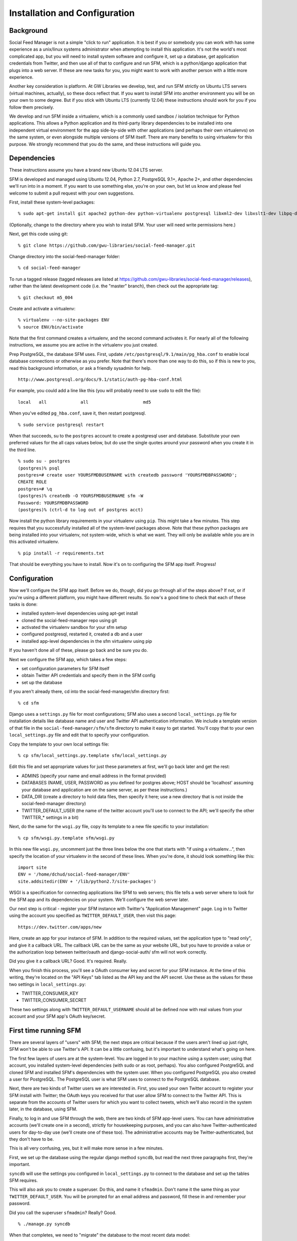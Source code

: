 .. Social Feed Manager Installation and Configuration

Installation and Configuration
==============================

Background
----------

Social Feed Manager is not a simple "click to run" application.
It is best if you or somebody you can work with has some experience
as a unix/linux systems administrator when attempting to install this
application.  It's not the world's most complicated app, but you will
need to install system software and configure it, set up a database,
get application credentials from Twitter, and then use all of that to
configure and run SFM, which is a python/django application that plugs
into a web server.  If these are new tasks for you, you might want to
work with another person with a little more experience.

Another key consideration is platform.  At GW Libraries we develop,
test, and run SFM strictly on Ubuntu LTS servers (virtual machines,
actually), so these docs reflect that.  If you want to install SFM into
another environment you will be on your own to some degree.  But if you
stick with Ubuntu LTS (currently 12.04) these instructions should work
for you if you follow them precisely.

We develop and run SFM inside a virtualenv, which is a commonly used
sandbox / isolation technique for Python applications.  This allows
a Python application and its third-party library dependencies to
be installed into one independent virtual environment for the app
side-by-side with other applications (and perhaps their own virtualenvs)
on the same system, or even alongside multiple versions of SFM itself.
There are many benefits to using virtualenv for this purpose.  We strongly
recommend that you do the same, and these instructions will guide you.


Dependencies
------------

These instructions assume you have a brand new Ubuntu 12.04 LTS server.

SFM is developed and managed using Ubuntu 12.04, Python 2.7, PostgreSQL
9.1+, Apache 2+, and other dependencies we'll run into in a moment.
If you want to use something else, you're on your own, but let us know and
please feel welcome to submit a pull request with your own suggestions.

First, install these system-level packages:

::

    % sudo apt-get install git apache2 python-dev python-virtualenv postgresql libxml2-dev libxslt1-dev libpq-dev libapache2-mod-wsgi supervisor

(Optionally, change to the directory where you wish to install SFM.  Your user will need
write permissions here.)

Next, get this code using git:

::

    % git clone https://github.com/gwu-libraries/social-feed-manager.git

Change directory into the social-feed-manager folder:

::

    % cd social-feed-manager

To run a tagged release (tagged releases are listed at https://github.com/gwu-libraries/social-feed-manager/releases), rather than the latest development code (i.e. the "master" branch), then check out the appropriate tag:

::

    % git checkout m5_004

Create and activate a virtualenv:

::

    % virtualenv --no-site-packages ENV
    % source ENV/bin/activate

Note that the first command creates a virtualenv, and the second command
activates it.  For nearly all of the following instructions, we assume
you are active in the virtualenv you just created.

Prep PostgreSQL, the database SFM uses.  First, update
``/etc/postgresql/9.1/main/pg_hba.conf`` to enable local database
connections or otherwise as you prefer.  Note that there's more than
one way to do this, so if this is new to you, read this background
information, or ask a friendly sysadmin for help.

::

  http://www.postgresql.org/docs/9.1/static/auth-pg-hba-conf.html

For example, you could add a line like this (you will probably need
to use ``sudo`` to edit the file):

::

   local   all             all                     md5

When you've edited ``pg_hba.conf``, save it, then restart postgresql.

::

    % sudo service postgresql restart

When that succeeds, su to the ``postgres`` account to create a postgresql
user and database.  Substitute your own preferred values for the all caps
values below, but do use the single quotes around your password when you
create it in the third line.

:: 

    % sudo su - postgres
    (postgres)% psql
    postgres=# create user YOURSFMDBUSERNAME with createdb password 'YOURSFMDBPASSWORD';
    CREATE ROLE
    postgres=# \q
    (postgres)% createdb -O YOURSFMDBUSERNAME sfm -W
    Password: YOURSFMDBPASSWORD
    (postgres)% (ctrl-d to log out of postgres acct)

Now install the python library requirements in your virtualenv using
``pip``.  This might take a few minutes.  This step requires that you
successfully installed all of the system-level packages above.  Note that
these python packages are being installed into your virtualenv, not
system-wide, which is what we want.  They will only be available while
you are in this activated virtualenv.

::

    % pip install -r requirements.txt

That should be everything you have to install.  Now it's on to configuring
the SFM app itself.  Progress!


Configuration
-------------

Now we'll configure the SFM app itself. Before we do, though, did you go
through all of the steps above?  If not, or if you're using a different
platform, you might have different results.  So now's a good time to check
that each of these tasks is done:

- installed system-level dependencies using apt-get install
- cloned the social-feed-manager repo using git
- activated the virtualenv sandbox for your sfm setup
- configured postgresql, restarted it, created a db and a user
- installed app-level dependencies in the sfm virtualenv using pip 

If you haven't done all of these, please go back and be sure you do.

Next we configure the SFM app, which takes a few steps:

- set configuration parameters for SFM itself
- obtain Twitter API credentials and specify them in the SFM config
- set up the database

If you aren't already there, cd into the social-feed-manager/sfm directory
first:

::

    % cd sfm

Django uses a ``settings.py`` file for most configurations; SFM also uses
a second ``local_settings.py`` file for installation details like database
name and user and Twitter API authentication information.  We include
a template version of that file in the ``social-feed-manager/sfm/sfm``
directory to make it easy to get started.  You'll copy that to your own
``local_settings.py`` file and edit that to specify your configuration.

Copy the template to your own local settings file:

::

    % cp sfm/local_settings.py.template sfm/local_settings.py

Edit this file and set appropriate values for just these parameters at
first, we'll go back later and get the rest:

- ADMINS (specify your name and email address in the format provided)
- DATABASES (NAME, USER, PASSWORD as you defined for postgres above; HOST should be 'localhost' assuming your database and application are on the same server, as per these instructions.)
- DATA_DIR (create a directory to hold data files, then specify it here;
  use a new directory that is not inside the social-feed-manager directory)
- TWITTER_DEFAULT_USER (the name of the twitter account you'll use to
  connect to the API; we'll specify the other TWITTER_* settings in a bit)

Next, do the same for the ``wsgi.py`` file, copy its template to a new
file specific to your installation:

::

    % cp sfm/wsgi.py.template sfm/wsgi.py

In this new file ``wsgi.py``, uncomment just the three lines below the
one that starts with "if using a virtualenv...", then specify the location
of your virtualenv in the second of these lines.  When you're done, it
should look something like this:

::

    import site
    ENV = '/home/dchud/social-feed-manager/ENV'
    site.addsitedir(ENV + '/lib/python2.7/site-packages')

WSGI is a specification for connecting applications like SFM to web
servers; this file tells a web server where to look for the SFM app and
its dependencies on your system.  We'll configure the web server later.

Our next step is critical - register your SFM instance with Twitter's
"Application Management" page.  Log in to Twitter using the account you
specified as ``TWITTER_DEFAULT_USER``, then visit this page:

::

    https://dev.twitter.com/apps/new

Here, create an app for your instance of SFM. In addition to the required
values, set the application type to "read only", and give it a callback
URL. The callback URL can be the same as your website URL, but you have
to provide a value or the authorization loop between twitter/oauth and
django-social-auth/ sfm will not work correctly.

Did you give it a callback URL?  Good.  It's required.  Really.

When you finish this process, you'll see a OAuth consumer key and secret
for your SFM instance.  At the time of this writing, they're located on the
"API Keys" tab listed as the API key and the API secret. 
Use these as the values for these two settings in 
``local_settings.py``:

- TWITTER_CONSUMER_KEY
- TWITTER_CONSUMER_SECRET

These two settings along with ``TWITTER_DEFAULT_USERNAME`` should all
be defined now with real values from your account and your SFM app's
OAuth key/secret.


First time running SFM
----------------------

There are several layers of "users" with SFM; the next steps are critical
because if the users aren't lined up just right, SFM won't be able to
use Twitter's API.  It can be a little confusing, but it's important to
understand what's going on here.

The first few layers of users are at the system-level.  You are logged in
to your machine using a system user; using that account, you installed
system-level dependencies (with sudo or as root, perhaps).  You also
configured PostgreSQL and cloned SFM and installed SFM's dependencies
with the system user.  When you configured PostgreSQL you also created
a user for PostgreSQL.  The PostgreSQL user is what SFM uses to connect to
the PostgreSQL database.

Next, there are two kinds of Twitter users we are interested in.  First,
you used your own Twitter account to register your SFM install with
Twitter; the OAuth keys you received for that user allow SFM to connect
to the Twitter API.  This is separate from the accounts of Twitter users
for which you want to collect tweets, which we'll also record in the
system later, in the database, using SFM.

Finally, to log in and use SFM through the web, there are two kinds of
SFM app-level users.  You can have administrative accounts (we'll create
one in a second), strictly for housekeeping purposes, and you can also
have Twitter-authenticated users for day-to-day use (we'll create one of
these too).  The administrative accounts may be Twitter-authenticated,
but they don't have to be.

This is all very confusing, yes, but it will make more sense in a few
minutes.

First, we set up the database using the regular django method ``syncdb``,
but read the next three paragraphs first, they're important.

``syncdb`` will use the settings you configured in ``local_settings.py``
to connect to the database and set up the tables SFM requires.

This will also ask you to create a superuser.  Do this, and
name it ``sfmadmin``.  Don't name it the same thing as your
``TWITTER_DEFAULT_USER``.  You will be prompted for an email address
and password, fill these in and remember your password.

Did you call the superuser ``sfmadmin``?  Really?  Good.

::

    % ./manage.py syncdb

When that completes, we need to "migrate" the database to the most
recent data model:

::

    % ./manage.py migrate

When that completes, we're ready to run the app, finally:

::

    % ./manage.py runserver

By default, this will run SFM using Python's built-in web server, on
a high port number like 8000.  If you are on a server that doesn't
allow web traffic through port 8000 through the firewall, but does
allow port 8080, you can specify a host and port:

::

    % ./manage.py runserver sfm.example.com:8080

This will start the web application on sfm.example.com at port 8080.

The built-in web server is really only good for development and testing,
not production, but it does provide access to everything the app does.

Next, visit the webapp in your browser: http://sfm.example.com:8080/

You should see a blue bar at the top and a request to "Please log
in" and a button to "Log in with Twitter".  Click that button, and
now log in through Twitter using the account you specified in your
``TWITTER_DEFAULT_USERNAME``.  Maybe your browser is still logged in
with this account because you configured your SFM instance at Twitter
and got your OAuth credentials with it, in which case, great.

If this works, it should bounce you back to your sfm.example.com site
and you should see an empty SFM, with no users listed, but you should
be reassured to see "log out YOURNAME" in the top blue bar.  If that
works, you're in great shape.

Now, click "log out YOURNAME" and log out.  Yes, log back out.

Next, in your browser, then, visit: http://sfm.example.com:8080/admin

You'll see a different user/pass challenge.  Here, enter the SFM
app-level superuser name "sfmadmin" and password you created above
when you ran ``syncdb``.  This should drop you into the admin screen.
Under "Site administration" -> "Auth", click "Users".  You should see
two different app users, one called "sfmadmin" and another with your
``TWITTER_DEFAULT_USERNAME``.  "sfmadmin" should have "Staff status"
with a green checkmark; the other account does not, and has a red circle
with a white minus sign.  If you see all this, you are in good shape.

Next, click on "Home", then under "Social_Auth", click "User social
auths".  On the next screen you should see one user, with your
``TWITTER_DEFAULT_USERNAME``.  Click the number next to its name, and
you'll see the OAuth access token for this user which allows SFM to
connect to the Twitter API.

Why doesn't "sfmadmin" have a social auth?  Because it only ever logged
in to SFM.  The sfmadmin account is only for your housekeeping needs;
the other account can be used to connect and read data from the API.

What's the social auth?  These are credentials that allow your SFM
instance to connect to Twitter's API on behalf of your Twitter account.
sfmadmin never logged in through Twitter, so it doesn't have one, and
it doesn't need one.

If this is still confusing, try this:  log out again, then grab a colleague
and have them log in to your SFM using their own Twitter account (with the
"Log in with Twitter" button on the home page).  After they're done, log
them out of SFM, then log back in using sfmadmin and the ``/admin`` URL.
Under the Auth -> Users list, and in User social auths, you'll see their
new sfm account.  Get the difference now?

The OAuth credentials you got when you registered your SFM instance allow
SFM to connect to the Twitter API to do things like let users log in to
SFM themselves through Twitter.  Then, when you finally do connect to
the Twitter API to get data, you'll use a combination of your app-level
OAuth credentials and the access token for your ``TWITTER_DEFAULT_USER``
or another credentialed user to get that data.

So let's do that now.

Logged in to the ``/admin`` page using your sfmadmin administrative
account, go Home, then under "Ui" click "Twitter users".  There shouldn't
be any yet - these are the names of accounts you want to collect.
At the top right, click "Add twitter user", and on the next screen,
enter the name "bbcnews" (no quotes, though!), which is a good example
because it's active all the time.  At the bottom right, click "Save".

If this succeeds, you should see that user "BBCNews" is now added to
your system as a twitter user.  Note that it's "BBCNews", not "bbcnews"
- when you clicked "Save", SFM did the following:
  
  - connected to Twitter's API using your ``TWITTER_DEFAULT_USER``
    account credentials
  - queried Twitter's API for a user named "bbcnews"
  - found the account "BBCNews" and its info
  - stored this as a new TwitterUser in SFM, using the case-corrected
    name form

If it didn't work, double-check your spelling.

This is the easiest way to add users to SFM.

Now that you've added a TwitterUser, let's fetch its recent tweets.

Back in your terminal window, enter:

::

    % ./manage.py user_timeline

Sit back and watch for a bit.  SFM will connect to Twitter's
API and make a series of calls to fetch 200 recent tweets at a
time, up to 3200 total, pausing between each call.  The numbers
200 and 3200 aren't arbitrary, they are set by Twitter (see
https://dev.twitter.com/docs/api/1.1/get/statuses/user_timeline for
details).  SFM abides by Twitter's API and pauses regularly so that it
can stay within the API's rate limits.

You are now up and running with SFM.


Apache integration
------------------

To run SFM in production, we recommend integrating with apache using WSGI.
It's straightforward and well-tested.  You will need to copy a configuration
file into apache's ``sites-available`` directory, edit that file to match
your installation details, enable that site (and optionally disable other
versions), then restart apache.  Let's get started.

First, copy our apache configuration template to ``sites-available``. We
like to append the appname "sfm" with the version number,
e.g. ``sfm_m5_001.conf``, so when we go to deploy a new version, we can just
add a new config file and make the switchover easy.  You could just call
it ``sfm.conf`` if you want, but it can help to have the version number in 
there, so these instructions use that convention.

::

    % sudo cp sfm/apache.conf /etc/apache2/sites-available/sfm_m5_001.conf
    % sudo vim /etc/apache2/sites-available/sfm_m5_001.conf

You will need to change several things in this file:

 - change references to ``/PATH/TO/sfm`` to the full absolute path to 
   your ``social-feed-manager/sfm`` directory
 - change references to ``YOUR-HOSTNAME.HERE`` to your public hostname
 - change the reference to ``/PATH/TO/YOUR/VENV`` to the full absolute
   path to your virtualenv (ending in ``ENV``) which you created above
 - change the reference to ``python/2.X`` to 2.7

When you've made all those changes, save the file.

Next, enable the site configuration you just created:

::

    % sudo a2ensite sfm_m5_001

Assuming you are installing in a clean VM, disable the pre-existing
default site:

::

    % sudo a2dissite 000-default

Reload the apache configuration, as it suggts when you made the changes
above:

::

    % sudo service apache2 reload

That's it!  It should be working now.

If you run into any problems, check the logs in ``/var/log/apache2/``.


What next?
----------

Some options for what to do next:

 - add more TwitterUsers and run user_timeline again
 - set up cronjobs for user_timeline and other 
   :doc:`daily operations </dailyops>`
 - :doc:`set up supervisord </supervisor_and_streams>` and use it 
   to capture one or more streams
 - sign up to https://groups.google.com/forum/#!forum/sfm-dev to
   ask questions or suggest improvements
 - track SFM progress, file bug/enhancement tickets, fork the code
   and submit pull requests at:
   https://github.com/gwu-libraries/social-feed-manager
